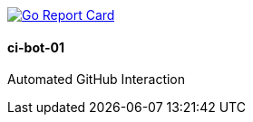 image:http://goreportcard.com/badge/spohnan/ci-bot-01["Go Report Card",link="http://goreportcard.com/report/spohnan/ci-bot-01"]

==== ci-bot-01

Automated GitHub Interaction
